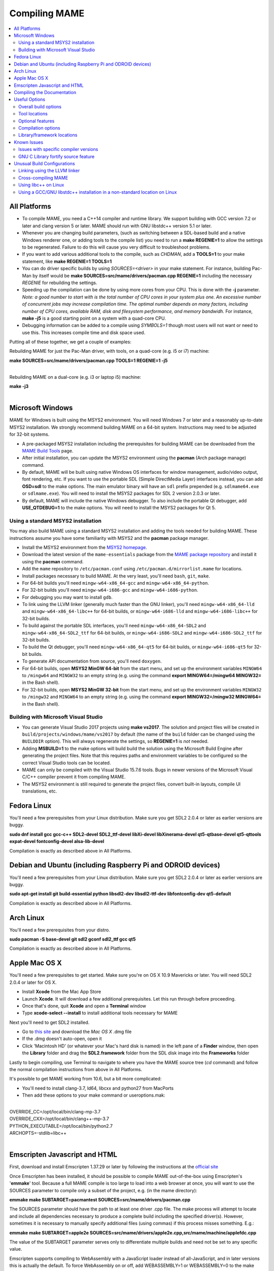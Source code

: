 Compiling MAME
==============

.. contents:: :local:

.. _compiling-all:

All Platforms
-------------

* To compile MAME, you need a C++14 compiler and runtime library.  We
  support building with GCC version 7.2 or later and clang version 5 or
  later.  MAME should run with GNU libstdc++ version 5.1 or later.

* Whenever you are changing build parameters, (such as switching between
  a SDL-based build and a native Windows renderer one, or adding tools
  to the compile list) you need to run a **make REGENIE=1** to allow the
  settings to be regenerated.  Failure to do this will cause you very
  difficult to troubleshoot problems.

* If you want to add various additional tools to the compile, such as
  *CHDMAN*, add a **TOOLS=1** to your make statement, like
  **make REGENIE=1 TOOLS=1**

* You can do driver specific builds by using *SOURCES=<driver>* in your
  make statement.  For instance, building Pac-Man by itself would be
  **make SOURCES=src/mame/drivers/pacman.cpp REGENIE=1** including the
  necessary *REGENIE* for rebuilding the settings.

* Speeding up the compilation can be done by using more cores from your
  CPU.  This is done with the **-j** parameter.  *Note: a good number to
  start with is the total number of CPU cores in your system plus one.
  An excessive number of concurrent jobs may increase compilation time.
  The optimal number depends on many factors, including number of CPU
  cores, available RAM, disk and filesystem performance, and memory
  bandwidh.* For instance, **make -j5** is a good starting point on a
  system with a quad-core CPU.

* Debugging information can be added to a compile using *SYMBOLS=1*
  though most users will not want or need to use this.  This increases
  compile time and disk space used.

Putting all of these together, we get a couple of examples:

Rebuilding MAME for just the Pac-Man driver, with tools, on a quad-core
(e.g. i5 or i7) machine:

| **make SOURCES=src/mame/drivers/pacman.cpp TOOLS=1 REGENIE=1 -j5**
|

Rebuilding MAME on a dual-core (e.g. i3 or laptop i5) machine:

| **make -j3**
|


.. _compiling-windows:

Microsoft Windows
-----------------

MAME for Windows is built using the MSYS2 environment.  You will need Windows 7
or later and a reasonably up-to-date MSYS2 installation.  We strongly recommend
building MAME on a 64-bit system.  Instructions may need to be adjusted for
32-bit systems.

* A pre-packaged MSYS2 installation including the prerequisites for building
  MAME can be downloaded from the `MAME Build Tools
  <http://mamedev.org/tools/>`_ page.
* After initial installation, you can update the MSYS2 environment using the
  **pacman** (Arch package manage) command.
* By default, MAME will be built using native Windows OS interfaces for
  window management, audio/video output, font rendering, etc.  If you want to
  use the portable SDL (Simple DirectMedia Layer) interfaces instead, you can
  add **OSD=sdl** to the make options.  The main emulator binary will have an
  ``sdl`` prefix prepended (e.g. ``sdlmame64.exe`` or ``sdlmame.exe``).  You
  will need to install the MSYS2 packages for SDL 2 version 2.0.3 or later.
* By default, MAME will include the native Windows debugger.  To also include
  the portable Qt debugger, add **USE_QTDEBUG=1** to the make options.  You
  will need to install the MSYS2 packages for Qt 5.

Using a standard MSYS2 installation
~~~~~~~~~~~~~~~~~~~~~~~~~~~~~~~~~~~

You may also build MAME using a standard MSYS2 installation and adding the tools
needed for building MAME.  These instructions assume you have some familiarity
with MSYS2 and the **pacman** package manager.

* Install the MSYS2 environment from  the `MSYS2 homepage
  <https://www.msys2.org/>`_.
* Download the latest version of the ``mame-essentials`` package from the
  `MAME package repository <https://repo.mamedev.org/x86_64/>`_ and install it
  using the **pacman** command.
* Add the ``mame`` repository to ``/etc/pacman.conf`` using
  ``/etc/pacman.d/mirrorlist.mame`` for locations.
* Install packages necessary to build MAME.  At the very least, you'll need
  ``bash``, ``git``, ``make``.
* For 64-bit builds you'll need ``mingw-w64-x86_64-gcc`` and
  ``mingw-w64-x86_64-python``.
* For 32-bit builds you'll need ``mingw-w64-i686-gcc`` and
  ``mingw-w64-i686-python``.
* For debugging you may want to install ``gdb``.
* To link using the LLVM linker (generally much faster than the GNU linker),
  you'll need ``mingw-w64-x86_64-lld`` and ``mingw-w64-x86_64-libc++`` for
  64-bit builds, or ``mingw-w64-i686-lld`` and ``mingw-w64-i686-libc++`` for
  32-bit builds.
* To build against the portable SDL interfaces, you'll need
  ``mingw-w64-x86_64-SDL2`` and ``mingw-w64-x86_64-SDL2_ttf`` for 64-bit builds,
  or ``mingw-w64-i686-SDL2`` and ``mingw-w64-i686-SDL2_ttf`` for 32-bit builds.
* To build the Qt debugger, you'll need ``mingw-w64-x86_64-qt5`` for 64-bit
  builds, or ``mingw-w64-i686-qt5`` for 32-bit builds.
* To generate API documentation from source, you'll need ``doxygen``.
* For 64-bit builds, open **MSYS2 MinGW 64-bit** from the start menu, and set
  up the environment variables ``MINGW64`` to ``/mingw64`` and ``MINGW32`` to an
  empty string (e.g. using the command **export MINGW64=/mingw64 MINGW32=** in
  the Bash shell).
* For 32-bit builds, open **MSYS2 MinGW 32-bit** from the start menu, and set
  up the environment variables ``MINGW32`` to ``/mingw32`` and ``MINGW64`` to an
  empty string (e.g. using the command **export MINGW32=/mingw32 MINGW64=** in
  the Bash shell).

Building with Microsoft Visual Studio
~~~~~~~~~~~~~~~~~~~~~~~~~~~~~~~~~~~~~

* You can generate Visual Studio 2017 projects using **make vs2017**.  The
  solution and project files will be created in
  ``build/projects/windows/mame/vs2017`` by default (the name of the ``build``
  folder can be changed using the ``BUILDDIR`` option).  This will always
  regenerate the settings, so **REGENIE=1** is *not* needed.
* Adding **MSBUILD=1** to the make options will build build the solution using
  the Microsoft Build Engine after generating the project files.  Note that this
  requires paths and environment variables to be configured so the correct
  Visual Studio tools can be located.
* MAME can only be compiled with the Visual Studio 15.7.6 tools.  Bugs in newer
  versions of the Microsoft Visual C/C++ compiler prevent it from compiling
  MAME.
* The MSYS2 environment is still required to generate the project files, convert
  built-in layouts, compile UI translations, etc.


.. _compiling-fedora:

Fedora Linux
------------

You'll need a few prerequisites from your Linux distribution.  Make sure you get
SDL2 2.0.4 or later as earlier versions are buggy.

**sudo dnf install gcc gcc-c++ SDL2-devel SDL2_ttf-devel libXi-devel libXinerama-devel qt5-qtbase-devel qt5-qttools expat-devel fontconfig-devel alsa-lib-devel**

Compilation is exactly as described above in All Platforms.


.. _compiling-ubuntu:

Debian and Ubuntu (including Raspberry Pi and ODROID devices)
-------------------------------------------------------------

You'll need a few prerequisites from your Linux distribution.  Make sure you get
SDL2 2.0.4 or later as earlier versions are buggy.

**sudo apt-get install git build-essential python libsdl2-dev libsdl2-ttf-dev libfontconfig-dev qt5-default**

Compilation is exactly as described above in All Platforms.


.. _compiling-arch:

Arch Linux
----------

You'll need a few prerequisites from your distro.

**sudo pacman -S base-devel git sdl2 gconf sdl2_ttf gcc qt5**

Compilation is exactly as described above in All Platforms.


.. _compiling-macos:

Apple Mac OS X
--------------

You'll need a few prerequisites to get started. Make sure you're on OS X 10.9 Mavericks or later. You will need SDL2 2.0.4 or later for OS X.

* Install **Xcode** from the Mac App Store
* Launch **Xcode**. It will download a few additional prerequisites. Let this run through before proceeding.
* Once that's done, quit **Xcode** and open a **Terminal** window
* Type **xcode-select --install** to install additional tools necessary for MAME

Next you'll need to get SDL2 installed.

* Go to `this site <http://libsdl.org/download-2.0.php>`_ and download the *Mac OS X* .dmg file
* If the .dmg doesn't auto-open, open it
* Click 'Macintosh HD' (or whatever your Mac's hard disk is named) in the left pane of a **Finder** window, then open the **Library** folder and drag the **SDL2.framework** folder from the SDL disk image into the **Frameworks** folder

Lastly to begin compiling, use Terminal to navigate to where you have the MAME source tree (*cd* command) and follow the normal compilation instructions from above in All Platforms.

It's possible to get MAME working from 10.6, but a bit more complicated:

* You'll need to install clang-3.7, ld64, libcxx and python27 from MacPorts
* Then add these options to your make command or useroptions.mak:

|
| OVERRIDE_CC=/opt/local/bin/clang-mp-3.7
| OVERRIDE_CXX=/opt/local/bin/clang++-mp-3.7
| PYTHON_EXECUTABLE=/opt/local/bin/python2.7
| ARCHOPTS=-stdlib=libc++
|


.. _compiling-emscripten:

Emscripten Javascript and HTML
------------------------------

First, download and install Emscripten 1.37.29 or later by following the instructions at the `official site <https://kripken.github.io/emscripten-site/docs/getting_started/downloads.html>`_

Once Emscripten has been installed, it should be possible to compile MAME out-of-the-box using Emscripten's '**emmake**' tool. Because a full MAME compile is too large to load into a web browser at once, you will want to use the SOURCES parameter to compile only a subset of the project, e.g. (in the mame directory):

**emmake make SUBTARGET=pacmantest SOURCES=src/mame/drivers/pacman.cpp**

The SOURCES parameter should have the path to at least one driver .cpp file. The make process will attempt to locate and include all dependencies necessary to produce a complete build including the specified driver(s). However, sometimes it is necessary to manually specify additional files (using commas) if this process misses something. E.g.:

**emmake make SUBTARGET=apple2e SOURCES=src/mame/drivers/apple2e.cpp,src/mame/machine/applefdc.cpp**

The value of the SUBTARGET parameter serves only to differentiate multiple builds and need not be set to any specific value.

Emscripten supports compiling to WebAssembly with a JavaScript loader instead of all-JavaScript, and in later versions this is actually the default. To force WebAssembly on or off, add WEBASSEMBLY=1 or WEBASSEMBLY=0 to the make command line.

Other make parameters can also be used, e.g. *-j* for multithreaded compilation as described earlier.

When the compilation reaches the emcc phase, you may see a number of *"unresolved symbol"* warnings. At the moment, this is expected for OpenGL-related functions such as glPointSize. Any others may indicate that an additional dependency file needs to be specified in the SOURCES list. Unfortunately this process is not automated and you will need to search the source tree to locate the files supplying the missing symbols. You may also be able to get away with ignoring the warnings if the code path referencing them is not used at run-time.

If all goes well, a .js file will be output to the current directory. This file cannot be run by itself, but requires an HTML loader to provide it with a canvas to output to and pass in command-line parameters. The `Emularity project <https://github.com/db48x/emularity>`_ provides such a loader.

There are example .html files in that repository which can be edited to point to your newly compiled MAME js filename and pass in whatever parameters you desire. You will then need to place all of the following on a web server:

* The compiled MAME .js file
* The compiled MAME .wasm file if using WebAssembly
* The .js files from the Emularity package (loader.js, browserfs.js, etc.)
* A .zip file with the ROMs for the MAME driver you would like to run (if any)
* Any software files you would like to run with the MAME driver
* An Emularity loader .html modified to point to all of the above

You need to use a web server instead of opening the local files directly due to security restrictions in modern web browsers.

If the result fails to run, you can open the Web Console in your browser to see any error output which may have been produced (e.g. missing or incorrect ROM files). A "ReferenceError: foo is not defined" error most likely indicates that a needed source file was omitted from the SOURCES list.

.. _compiling-docs:

Compiling the Documentation
---------------------------

Compiling the documentation will require you to install several packages depending on your operating system.

On Debian/Ubuntu flavors of Linux, you'll need python3-sphinx/python-sphinx and the python3-pip/python-pip packages.

**sudo apt-get install python3-sphinx python3-pip** or **sudo apt-get install python-sphinx python-pip** depending on whether you're using Python 3 or Python 2.

You'll then need to install the SVG handler.

**pip3 install sphinxcontrib-svg2pdfconverter** or **pip install sphinxcontrib-svg2pdfconverter** depending on whether you're using Python 3 or Python 2.

If you intend on making a PDF via LaTeX, you'll need to install a LaTeX distribution such as TeX Live.

**sudo apt-get install latexmk texlive texlive-science texlive-formats-extra**

From this point you can do **make html** or **make latexpdf** from the docs folder to generate the output of your choice. Typing **make** by itself will tell you all available formats. The output will be in the docs/build folder in a subfolder based on the type chosen (e.g. **make html** will create *docs/build/html* with the output.)


.. _compiling-options:

Useful Options
--------------

This section summarises some of the more useful options recognised by the main
makefile.  You use these options by appending them to the **make** command,
setting them as environment variables, or adding them to your prefix makefile.
Note that in order to apply many of these settings when rebuilding, you need to
set **REGENIE=1** the first time you build after changing the option(s).  Also
note that GENie *does not* automatically rebuild affected files when you change
an option that affects compiler settings.

Overall build options
~~~~~~~~~~~~~~~~~~~~~

PREFIX_MAKEFILE
   Name of a makefile to include for additional options if found (defaults to
   **useroptions.mak**).  May be useful if you want to quickly switch between
   different build configurations.
BUILDDIR
   Set to change the name of the subfolder used for project files, generated
   sources, object files, and intermediate libraries (defaults to **build**).
REGENIE
   Set to **1** to force project files to be regenerated.
VERBOSE
   Set to **1** to show full commands when using GNU make as the build tool.
   This option applies immediately without needing regenerate project files.
IGNORE_GIT
   Set to **1** to skip the working tree scan and not attempt to embed a git
   revision description in the version string.

Tool locations
~~~~~~~~~~~~~~

OVERRIDE_CC
   Set the C/Objective-C compiler command.  (This sets the target C compiler
   command when cross-compiling.)
OVERRIDE_CXX
   Set the C++/Objective-C++ compiler command.  (This sets the target C++
   compiler command when cross-compiling.)
OVERRIDE_LD
   Set the linker command.  This is often not necessary or useful because the C
   or C++ compiler command is used to invoke the linker.  (This sets the target
   linker command when cross-compiling.)
PYTHON_EXECUTABLE
   Set the Python interpreter command.  You need Python 2.7 or Python 3 to build
   MAME.
CROSS_BUILD
   Set to **1** to use separate host and target compilers and linkers, as
   required for cross-compilation.  In this case, **OVERRIDE_CC**,
   **OVERRIDE_CXX** and **OVERRIDE_LD** set the target C compiler, C++ compiler
   and linker commands, while **CC**, **CXX** and **LD** set the host C
   compiler, C++ compiler and linker commands.

Optional features
~~~~~~~~~~~~~~~~~

TOOLS
   Set to **1** to build additional tools along with the emulator, including
   **unidasm**, **chdman**, **romcmp**, and **srcclean**.
NO_USE_PORTAUDIO
   Set to **1** to disable building the PortAudio sound output module.
USE_QTDEBUG
   Set to **1** to include the Qt debugger on platforms where it's not built by
   default (e.g. Windows or MacOS), or to **0** to disable it.  You'll need to
   install Qt development libraries and tools to build the Qt debugger.  The
   process depends on the platform.

Compilation options
~~~~~~~~~~~~~~~~~~~

NOWERROR
   Set to **1** to disable treating compiler warnings as errors.  This may be
   needed in marginally supported configurations.
DEPRECATED
   Set to **0** to disable deprecation warnings (note that deprecation warnings
   are not treated as errors).
DEBUG
   Set to **1** to enable runtime assertion checks and additional diagnostics.
   Note that this has a performance cost, and is most useful for developers.
OPTIMIZE
   Set optimisation level.  The default is **3** to favour performance at the
   expense of larger executable size.  Set to **0** to disable optimisation (can
   make debugging easier), **1** for basic optimisation that doesn't have a
   space/speed trade-off and doesn't have a large impact on compile time, **2**
   to enable most optimisation that improves performance and reduces size, or
   **s** to enable only optimisations that generally don't increase executable
   size.  The exact set of supported values depends on your compiler.
SYMBOLS
   Set to **1** to include additional debugging symbols over the default for the
   target platform (many target platforms include function name symbols by
   default).
SYMLEVEL
   Numeric value that controls the level of detail in debugging symbols.  Higher
   numbers make debugging easier at the cost of increased build time and
   executable size.  The supported values depend on your compiler.  For GCC and
   similar compilers, **1** includes line number tables and external variables,
   **2** also includes local variables, and **3** also includes macro
   definitions.
ARCHOPTS
   Additional command-line options to pass to the compiler and linker.  This is
   useful for supplying code generation or ABI options, for example to enable
   support for optional CPU features.
ARCHOPTS_C
   Additional command-line options to pass to the compiler when compiling C
   source files.
ARCHOPTS_CXX
   Additional command-line options to pass to the compiler when compiling C++
   source files.
ARCHOPTS_OBJC
   Additional command-line options to pass to the compiler when compiling
   Objective-C source files.
ARCHOPTS_OBJCXX
   Additional command-line options to pass to the compiler when compiling
   Objective-C++ source files.

Library/framework locations
~~~~~~~~~~~~~~~~~~~~~~~~~~~

SDL_INSTALL_ROOT
   SDL installation root directory for shared library style SDL.
SDL_FRAMEWORK_PATH
   Search path for SDL framework.
USE_LIBSDL
   Set to **1** to use shared library style SDL on targets where framework is
   default.
USE_SYSTEM_LIB_ASIO
   Set to **1** to prefer the system installation of the Asio C++ asynchronous
   I/O library over the version provided with the MAME source.
USE_SYSTEM_LIB_EXPAT
   Set to **1** to prefer the system installation of the Expat XML parser
   library over the version provided with the MAME source.
USE_SYSTEM_LIB_ZLIB
   Set to **1** to prefer the system installation of the zlib data compression
   library over the version provided with the MAME source.
USE_SYSTEM_LIB_JPEG
   Set to **1** to prefer the system installation of the libjpeg image
   compression library over the version provided with the MAME source.
USE_SYSTEM_LIB_FLAC
   Set to **1** to prefer the system installation of the libFLAC audio
   compression library over the version provided with the MAME source.
USE_SYSTEM_LIB_LUA
   Set to **1** to prefer the system installation of the embedded Lua
   interpreter over the version provided with the MAME source.
USE_SYSTEM_LIB_SQLITE3
   Set to **1** to prefer the system installation of the SQLITE embedded
   database engine over the version provided with the MAME source.
USE_SYSTEM_LIB_PORTMIDI
   Set to **1** to prefer the system installation of the PortMidi library over
   the version provided with the MAME source.
USE_SYSTEM_LIB_PORTAUDIO
   Set to **1** to prefer the system installation of the PortAudio library over
   the version provided with the MAME source.
USE_BUNDLED_LIB_SDL2
   Set to **1** to prefer the version of SDL provided with the MAME source over
   the system installation.  (This is enabled by default for Visual Studio and
   Android builds.  For other configurations, the system installation of SDL is
   preferred.)
USE_SYSTEM_LIB_UTF8PROC
   Set to **1** to prefer the system installation of the Julia utf8proc library
   over the version provided with the MAME source.
USE_SYSTEM_LIB_GLM
   Set to **1** to prefer the system installation of the GLM OpenGL Mathematics
   library over the version provided with the MAME source.
USE_SYSTEM_LIB_RAPIDJSON
   Set to **1** to prefer the system installation of the Tencent RapidJSON
   library over the version provided with the MAME source.
USE_SYSTEM_LIB_PUGIXML
   Set to **1** to prefer the system installation of the pugixml library over
   the version provided with the MAME source.


.. _compiling-issues:

Known Issues
------------

Issues with specific compiler versions
~~~~~~~~~~~~~~~~~~~~~~~~~~~~~~~~~~~~~~

* GCC 7 for 32-bit x86 targets produces spurious out-of-bounds access warnings.
  Adding **NOWERROR=1** to your build options works around this by not treating
  warnings as errors.
* Initial versions of GNU libstdc++ 6 have a broken ``std::unique_ptr``
  implementation.  If you encounter errors with ``std::unique_ptr`` you need to
  upgrade to a newer version of libstdc++ that fixes the issue.

GNU C Library fortify source feature
~~~~~~~~~~~~~~~~~~~~~~~~~~~~~~~~~~~~

The GNU C Library has options to perform additional compile- and run-time
checks on string operations, enabled by defining the ``_FORTIFY_SOURCE``
preprocessor macro.  This is intended to improve security at the cost of a
small amount of overhead.  MAME is not secure software, and we do not
support building with ``_FORTIFY_SOURCE`` defined.

Some Linux distributions (including Gentoo and Ubuntu) have patched GCC to
define ``_FORTIFY_SOURCE`` to ``1`` as a built-in macro.  This is problematic
for more projects than just MAME, as it makes it hard to disable the additional
checks (e.g. if you don't want the performance impact of the run-time checks),
and it also makes it hard to define ``_FORTIFY_SOURCE`` to ``2`` if you want to
enable stricter checks.  You should really take it up with the distribution
maintainers, and make it clear you don't want non-standard GCC behaviour. It
would be better if these distributions defined this macro by default in their
packaging environments if they think it's important, rather than trying to force
it on everything compiled on their distributions. (This is what Red Hat does:
the ``_FORTIFY_SOURCE`` macro is set in the RPM build environment, and not by
distributing a modified version of GCC.)

If you get compilation errors in ``bits/string_fortified.h`` you should first
ensure that the ``_FORTIY_SOURCE`` macro is defined via the environment (e.g.
a **CFLAGS** or **CXXFLAGS** environment variable).  You can check to see
whether the ``_FORTIFY_SOURCE`` macro is a built-in macro with your version of
GCC with a command like this:

**gcc -dM -E - < /dev/null | grep _FORTIFY_SOURCE**

If ``_FORTIFY_SOURCE`` is defined to a non-zero value by default, you can work
around it by adding **-U_FORTIFY_SOURCE** to the compiler flags (e.g. by using
the **ARCHOPTS** setting, or setting the **CFLAGS** and **CXXFLAGS** environment
variables.


.. _compiling-unusual:

Unusual Build Configurations
----------------------------

Linking using the LLVM linker
~~~~~~~~~~~~~~~~~~~~~~~~~~~~~

The LLVM linker is generally faster than the GNU linker that GCC uses by
default.  This is more pronounced on systems with a high overhead for file
system operations (e.g. Microsoft Windows, or when compiling on a disk mounted
over a network).  To use the LLVM linker with GCC, ensure the LLVM linker is
installed and add ``-fuse-ld=lld`` to the linker options (e.g. in the
**LDFLAGS** environment variable or in the **ARCHOPTS** setting).

Cross-compiling MAME
~~~~~~~~~~~~~~~~~~~~

MAME's build system has basic support for cross-compilation.  Set
**CROSS_BUILD=1** to enable separate host and target compilers, set
**OVERRIDE_CC** and **OVERRIDE_CXX** to the target C/C++ compiler commands, and
if necessary set **CC** and **CXX** to the host C/C++ compiler commands.  If the
target OS is different to the host OS, set it with **TARGETOS**.  For example it
may be possible to build a MinGW32 x64 build on a Linux host using a command
like this:

**make TARGETOS=windows PTR64=1 OVERRIDE_CC=x86_64-w64-mingw32-gcc OVERRIDE_CXX=x86_64-w64-mingw32-g++ OVERRIDE_LD=x86_64-w64-mingw32-ld MINGW64=/usr**

(The additional packages required for producing a standard MinGW32 x64 build on
a Fedora Linux host are ``mingw64-gcc-c++``, ``mingw64-winpthreads-static`` and
their dependencies.  Non-standard builds may require additional packages.)

Using libc++ on Linux
~~~~~~~~~~~~~~~~~~~~~

MAME may be built using the LLVM project's "libc++" C++ Standard Library.  The
prerequisites are a working clang/LLVM installation, and the libc++ development
libraries.  On Fedora Linux, the necessary packages are **libcxx**,
**libcxx-devel**, **libcxxabi** and **libcxxabi-devel**.  Set the C and C++
compiler commands to use clang, and add **-stdlib=libc++** to the C++ compiler
and linker options.  You could use a command like this:

**env LDFLAGS=-stdlib=libc++ make OVERRIDE_CC=clang OVERRIDE_CXX=clang++ ARCHOPTS_CXX=-stdlib=libc++ ARCHOPTS_OBJCXX=-stdlib=libc++**

The options following the **make** command may be placed in a prefix makefile if
you want to use this configuration regularly, but **LDFLAGS** needs to be be set
in the environment.

Using a GCC/GNU libstdc++ installation in a non-standard location on Linux
~~~~~~~~~~~~~~~~~~~~~~~~~~~~~~~~~~~~~~~~~~~~~~~~~~~~~~~~~~~~~~~~~~~~~~~~~~

GCC may be built and installed to a custom location, typically by supplying the
**--prefix=** option to the **configure** command.  This may be useful if you
want to build MAME on a Linux distribution that still uses a version of GNU
libstdC++ that predates C++14 support.  To use an alternate GCC installation to,
build MAME, set the C and C++ compilers to the full paths to the **gcc** and
**g++** commands, and add the library path to the run-time search path.  If you
installed GCC in /opt/local/gcc72, you might use a command like this:

**make OVERRIDE_CC=/opt/local/gcc72/bin/gcc OVERRIDE_CXX=/opt/local/gcc72/bin/g++ ARCHOPTS=-Wl,-R,/opt/local/gcc72/lib64**

You can add these options to a prefix makefile if you plan to use this
configuration regularly.
